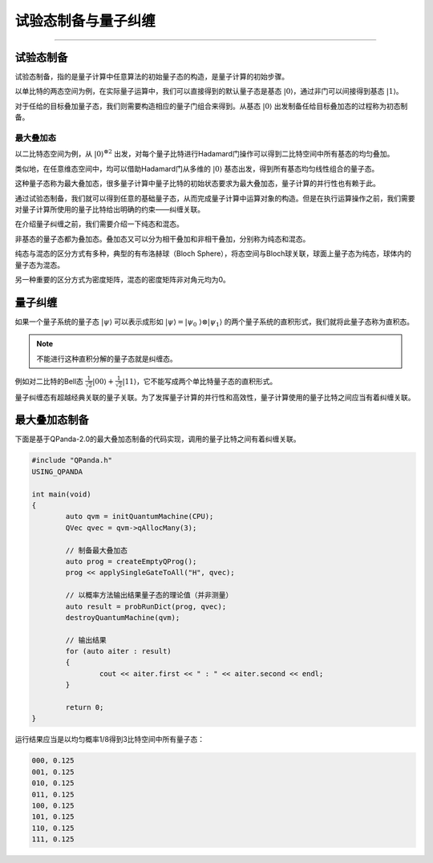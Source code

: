 试验态制备与量子纠缠
####
----

试验态制备
****

试验态制备，指的是量子计算中任意算法的初始量子态的构造，是量子计算的初始步骤。

以单比特的两态空间为例，在实际量子运算中，我们可以直接得到的默认量子态是基态 :math:`\left|0\right\rangle`，\
通过非门可以间接得到基态 :math:`\left|1\right\rangle`。

对于任给的目标叠加量子态，我们则需要构造相应的量子门组合来得到。从基态 :math:`\left|0\right\rangle` 出\
发制备任给目标叠加态的过程称为初态制备。

最大叠加态
++++

以二比特态空间为例，从 :math:`\left|0\right\rangle^{\otimes2}` 出发，对每个量子比特进行Hadamard门操作\
可以得到二比特空间中所有基态的均匀叠加。

类似地，在任意维态空间中，均可以借助Hadamard门从多维的 :math:`\left|0\right\rangle` 基态出发，得到所有基态均匀线性组合的量子态。

这种量子态称为最大叠加态，很多量子计算中量子比特的初始状态要求为最大叠加态，量子计算的并行性也有赖于此。


通过试验态制备，我们就可以得到任意的基础量子态，从而完成量子计算中运算对象的构造。\
但是在执行运算操作之前，我们需要对量子计算所使用的量子比特给出明确的约束——纠缠关联。

在介绍量子纠缠之前，我们需要介绍一下纯态和混态。

非基态的量子态都为叠加态。叠加态又可以分为相干叠加和非相干叠加，分别称为纯态和混态。

纯态与混态的区分方式有多种，典型的有布洛赫球（Bloch Sphere），将态空间与Bloch球关联，球面上量子态为纯态，球体内的量子态为混态。

另一种重要的区分方式为密度矩阵，混态的密度矩阵非对角元均为0。

量子纠缠
****

如果一个量子系统的量子态 :math:`\left|\psi\right\rangle` 可以表示成形如 :math:`\left|\psi\right\rangle=\left|\psi_0\
\right\rangle\otimes\left|\psi_1\right\rangle` 的两个量子系统的直积形式，我们就将此量子态称为直积态。

.. note:: 不能进行这种直积分解的量子态就是纠缠态。

例如对二比特的Bell态 :math:`\frac{1}{\sqrt2}\left|00\right\rangle+\frac{1}{\sqrt2}\left|11\right\rangle`，它不能写成\
两个单比特量子态的直积形式。

量子纠缠态有超越经典关联的量子关联。为了发挥量子计算的并行性和高效性，量子计算使用的量子比特之间应当有着纠缠关联。


最大叠加态制备
****

下面是基于QPanda-2.0的最大叠加态制备的代码实现，调用的量子比特之间有着纠缠关联。


.. code-block:: c

	#include "QPanda.h"
	USING_QPANDA

	int main(void)
	{
		auto qvm = initQuantumMachine(CPU);
		QVec qvec = qvm->qAllocMany(3);

		// 制备最大叠加态
		auto prog = createEmptyQProg();
		prog << applySingleGateToAll("H", qvec);

		// 以概率方法输出结果量子态的理论值（并非测量）
		auto result = probRunDict(prog, qvec);
		destroyQuantumMachine(qvm);

		// 输出结果
		for (auto aiter : result)
		{
			cout << aiter.first << " : " << aiter.second << endl;
		}

		return 0;
	}

运行结果应当是以均匀概率1/8得到3比特空间中所有量子态：

.. code-block:: c

	000, 0.125
	001, 0.125
	010, 0.125
	011, 0.125
	100, 0.125
	101, 0.125
	110, 0.125
	111, 0.125
        